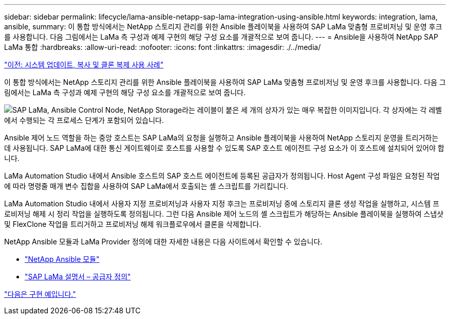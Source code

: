 ---
sidebar: sidebar 
permalink: lifecycle/lama-ansible-netapp-sap-lama-integration-using-ansible.html 
keywords: integration, lama, ansible, 
summary: 이 통합 방식에서는 NetApp 스토리지 관리를 위한 Ansible 플레이북을 사용하여 SAP LaMa 맞춤형 프로비저닝 및 운영 후크를 사용합니다. 다음 그림에서는 LaMa 측 구성과 예제 구현의 해당 구성 요소를 개괄적으로 보여 줍니다. 
---
= Ansible을 사용하여 NetApp SAP LaMa 통합
:hardbreaks:
:allow-uri-read: 
:nofooter: 
:icons: font
:linkattrs: 
:imagesdir: ./../media/


link:lama-ansible-use-cases-for-system-refresh,-copy,-and-cloning.html["이전: 시스템 업데이트, 복사 및 클론 복제 사용 사례"]

[role="lead"]
이 통합 방식에서는 NetApp 스토리지 관리를 위한 Ansible 플레이북을 사용하여 SAP LaMa 맞춤형 프로비저닝 및 운영 후크를 사용합니다. 다음 그림에서는 LaMa 측 구성과 예제 구현의 해당 구성 요소를 개괄적으로 보여 줍니다.

image:lama-ansible-image6.png["SAP LaMa, Ansible Control Node, NetApp Storage라는 레이블이 붙은 세 개의 상자가 있는 매우 복잡한 이미지입니다. 각 상자에는 각 레벨에서 수행되는 각 프로세스 단계가 포함되어 있습니다."]

Ansible 제어 노드 역할을 하는 중앙 호스트는 SAP LaMa의 요청을 실행하고 Ansible 플레이북을 사용하여 NetApp 스토리지 운영을 트리거하는 데 사용됩니다. SAP LaMa에 대한 통신 게이트웨이로 호스트를 사용할 수 있도록 SAP 호스트 에이전트 구성 요소가 이 호스트에 설치되어 있어야 합니다.

LaMa Automation Studio 내에서 Ansible 호스트의 SAP 호스트 에이전트에 등록된 공급자가 정의됩니다. Host Agent 구성 파일은 요청된 작업에 따라 명령줄 매개 변수 집합을 사용하여 SAP LaMa에서 호출되는 셸 스크립트를 가리킵니다.

LaMa Automation Studio 내에서 사용자 지정 프로비저닝과 사용자 지정 후크는 프로비저닝 중에 스토리지 클론 생성 작업을 실행하고, 시스템 프로비저닝 해제 시 정리 작업을 실행하도록 정의됩니다. 그런 다음 Ansible 제어 노드의 셸 스크립트가 해당하는 Ansible 플레이북을 실행하여 스냅샷 및 FlexClone 작업을 트리거하고 프로비저닝 해제 워크플로우에서 클론을 삭제합니다.

NetApp Ansible 모듈과 LaMa Provider 정의에 대한 자세한 내용은 다음 사이트에서 확인할 수 있습니다.

* https://www.ansible.com/integrations/infrastructure/netapp["NetApp Ansible 모듈"^]
* https://help.sap.com/doc/700f9a7e52c7497cad37f7c46023b7ff/3.0.11.0/en-US/bf6b3e43340a4cbcb0c0f3089715c068.html["SAP LaMa 설명서 – 공급자 정의"^]


link:lama-ansible-example-implementation.html["다음은 구현 예입니다."]
